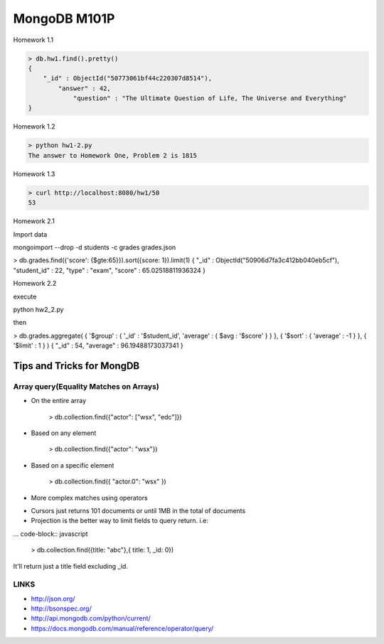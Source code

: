 =============
MongoDB M101P
=============
Homework 1.1

.. code-block:: javascript

    > db.hw1.find().pretty()
    {
        "_id" : ObjectId("50773061bf44c220307d8514"),
            "answer" : 42,
                "question" : "The Ultimate Question of Life, The Universe and Everything"
    }

Homework 1.2

.. code-block:: shell

    > python hw1-2.py
    The answer to Homework One, Problem 2 is 1815

Homework 1.3

.. code-block:: shell

    > curl http://localhost:8080/hw1/50
    53

Homework 2.1

Import data

mongoimport --drop -d students -c grades grades.json

> db.grades.find({'score': {$gte:65}}).sort({score: 1}).limit(1)
{ "_id" : ObjectId("50906d7fa3c412bb040eb5cf"), "student_id" : 22, "type" : "exam", "score" :
65.02518811936324 }

Homework 2.2

execute 

python hw2_2.py

then

> db.grades.aggregate( { '$group' : { '_id' : '$student_id', 'average' : { $avg : '$score' } } }, {
'$sort' : { 'average' : -1 } }, { '$limit' : 1 } )
{ "_id" : 54, "average" : 96.19488173037341 }

Tips and Tricks for MongDB
--------------------------

Array query(Equality Matches on Arrays)
+++++++++++++++++++++++++++++++++++++++

- On the entire array

    > db.collection.find({"actor": ["wsx", "edc"]})

- Based on any element

    > db.collection.find({"actor": "wsx"})

- Based on a specific element

    > db.collection.find({ "actor.0": "wsx" })

- More complex matches using operators

* Cursors just returns 101 documents or until 1MB in the total of documents
* Projection is the better way to limit fields to query return. i.e:

... code-block:: javascript

    > db.collection.find({title: "abc"},{ title: 1, _id: 0})

It'll return just a title field excluding _id.

LINKS
+++++

* http://json.org/
* http://bsonspec.org/
* http://api.mongodb.com/python/current/
* https://docs.mongodb.com/manual/reference/operator/query/
